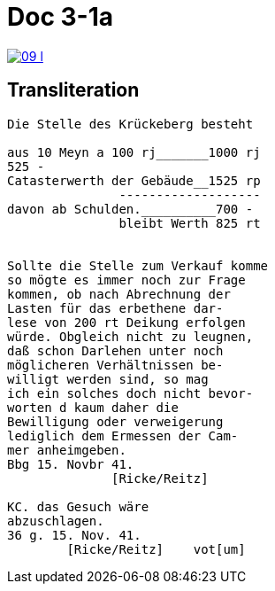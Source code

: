
= Doc 3-1a

image::09-l.png[link=self]

== Transliteration

....
Die Stelle des Krückeberg besteht

aus 10 Meyn a 100 rj_______1000 rj
525 -
Catasterwerth der Gebäude__1525 rp
               -------------------
davon ab Schulden.__________700 -
               bleibt Werth 825 rt


Sollte die Stelle zum Verkauf komme
so mögte es immer noch zur Frage
kommen, ob nach Abrechnung der
Lasten für das erbethene dar-
lese von 200 rt Deikung erfolgen
würde. Obgleich nicht zu leugnen,
daß schon Darlehen unter noch
möglicheren Verhältnissen be-
willigt werden sind, so mag
ich ein solches doch nicht bevor-
worten d kaum daher die
Bewilligung oder verweigerung
lediglich dem Ermessen der Cam-
mer anheimgeben.
Bbg 15. Novbr 41.
              [Ricke/Reitz]

KC. das Gesuch wäre
abzuschlagen.
36 g. 15. Nov. 41.
        [Ricke/Reitz]    vot[um]
....
